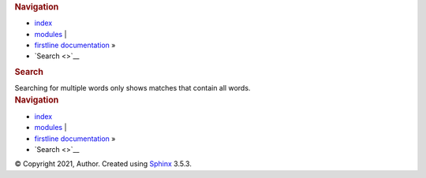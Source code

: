 .. container:: related

   .. rubric:: Navigation
      :name: navigation

   -  `index <genindex.rst>`__
   -  `modules <py-modindex.rst>`__ \|
   -  `firstline documentation <index.rst>`__ »
   -  `Search <>`__

.. container:: document

   .. container:: documentwrapper

      .. container:: body

         .. rubric:: Search
            :name: search-documentation

         .. admonition::
            :name: fallback

            Please activate JavaScript to enable the search
            functionality.

         Searching for multiple words only shows matches that contain
         all words.

         .. container::
            :name: search-results

         .. container:: clearer

   .. container:: clearer

.. container:: related

   .. rubric:: Navigation
      :name: navigation-1

   -  `index <genindex.rst>`__
   -  `modules <py-modindex.rst>`__ \|
   -  `firstline documentation <index.rst>`__ »
   -  `Search <>`__

.. container:: footer

   © Copyright 2021, Author. Created using
   `Sphinx <https://www.sphinx-doc.org/>`__ 3.5.3.
